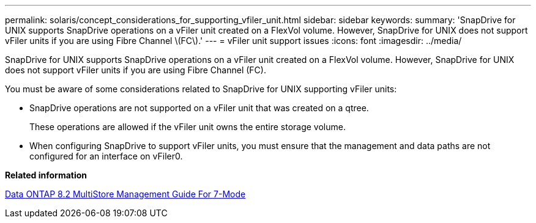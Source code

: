 ---
permalink: solaris/concept_considerations_for_supporting_vfiler_unit.html
sidebar: sidebar
keywords: 
summary: 'SnapDrive for UNIX supports SnapDrive operations on a vFiler unit created on a FlexVol volume. However, SnapDrive for UNIX does not support vFiler units if you are using Fibre Channel \(FC\).'
---
= vFiler unit support issues
:icons: font
:imagesdir: ../media/

[.lead]
SnapDrive for UNIX supports SnapDrive operations on a vFiler unit created on a FlexVol volume. However, SnapDrive for UNIX does not support vFiler units if you are using Fibre Channel (FC).

You must be aware of some considerations related to SnapDrive for UNIX supporting vFiler units:

* SnapDrive operations are not supported on a vFiler unit that was created on a qtree.
+
These operations are allowed if the vFiler unit owns the entire storage volume.

* When configuring SnapDrive to support vFiler units, you must ensure that the management and data paths are not configured for an interface on vFiler0.

*Related information*

https://library.netapp.com/ecm/ecm_download_file/ECMP1511536[Data ONTAP 8.2 MultiStore Management Guide For 7-Mode]
